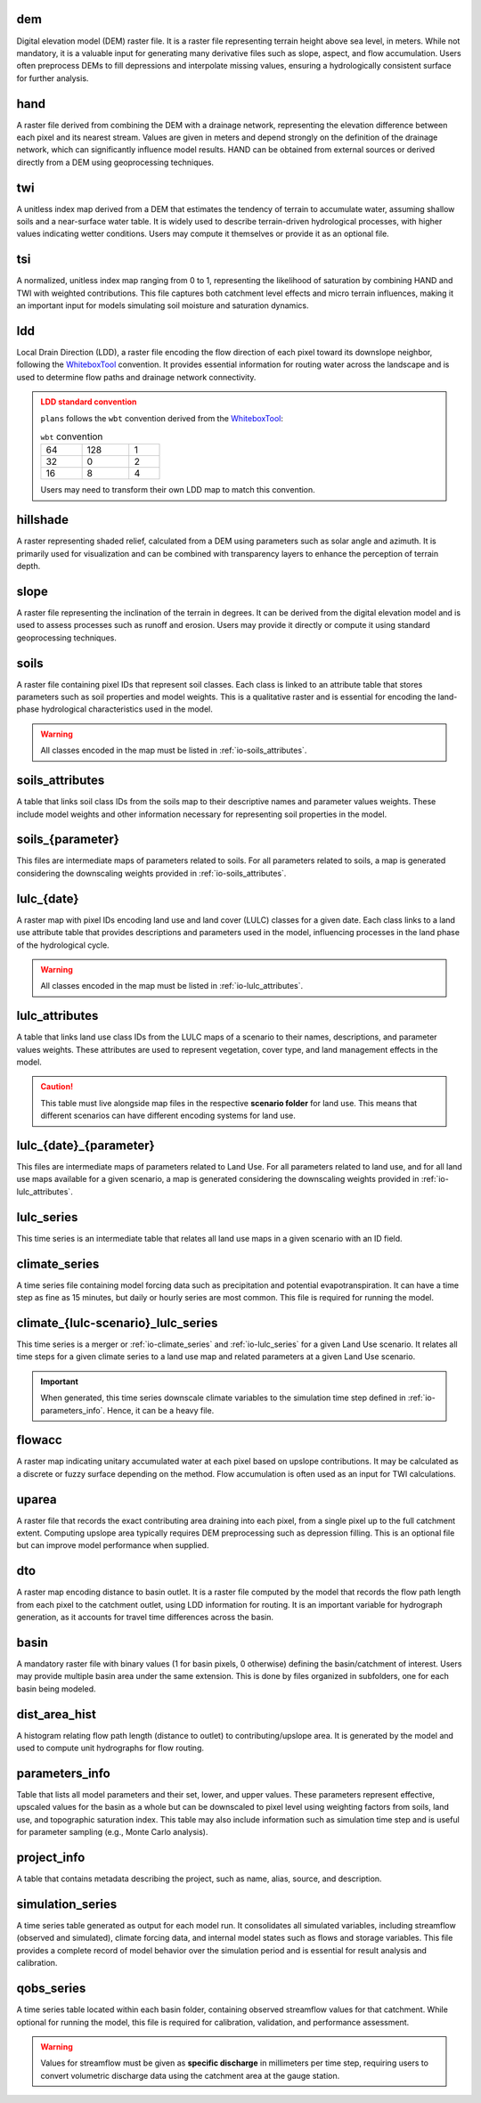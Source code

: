 .. file for abstracting all files

.. WARNING bug happens if separators ==== are different size

dem
============================================================

Digital elevation model (DEM) raster file. It is a raster file representing terrain height above sea level, in meters. While not mandatory, it is a valuable input for generating many derivative files such as slope, aspect, and flow accumulation. Users often preprocess DEMs to fill depressions and interpolate missing values, ensuring a hydrologically consistent surface for further analysis.

hand
============================================================

A raster file derived from combining the DEM with a drainage network, representing the elevation difference between each pixel and its nearest stream. Values are given in meters and depend strongly on the definition of the drainage network, which can significantly influence model results. HAND can be obtained from external sources or derived directly from a DEM using geoprocessing techniques.

.. admonition:: Related files
   :class: seealso
   :collapsible: closed

   * :ref:`io-dem`


twi
============================================================

A unitless index map derived from a DEM that estimates the tendency of terrain to accumulate water, assuming shallow soils and a near-surface water table. It is widely used to describe terrain-driven hydrological processes, with higher values indicating wetter conditions. Users may compute it themselves or provide it as an optional file.

.. admonition:: Related files
   :class: seealso
   :collapsible: closed

   * :ref:`io-dem`
   * :ref:`io-slope`
   * :ref:`io-flowacc`


tsi
============================================================

A normalized, unitless index map ranging from 0 to 1, representing the likelihood of saturation by combining HAND and TWI with weighted contributions. This file captures both catchment level effects and micro terrain influences, making it an important input for models simulating soil moisture and saturation dynamics.

.. admonition:: Related files
   :class: seealso
   :collapsible: closed

   * :ref:`io-hand`
   * :ref:`io-twi`
   * :ref:`io-parameters_info`


ldd
============================================================

Local Drain Direction (LDD), a raster file encoding the flow direction of each pixel toward its downslope neighbor, following the `WhiteboxTool <https://www.whiteboxgeo.com/>`_ convention. It provides essential information for routing water across the landscape and is used to determine flow paths and drainage network connectivity.

.. admonition:: LDD standard convention
   :class: warning

   ``plans`` follows the ``wbt`` convention derived from the `WhiteboxTool <https://www.whiteboxgeo.com/>`_:

   .. csv-table:: ``wbt`` convention
      :width: 30%

      64, 128, 1
      32, 0, 2
      16, 8, 4

   Users may need to transform their own LDD map to match this convention.

.. admonition:: Related files
   :class: seealso
   :collapsible: closed

   * :ref:`io-dem`
   * :ref:`io-dto`
   * :ref:`io-dist_area_hist`


hillshade
============================================================

A raster representing shaded relief, calculated from a DEM using parameters such as solar angle and azimuth. It is primarily used for visualization and can be combined with transparency layers to enhance the perception of terrain depth.

.. admonition:: Related files
   :class: seealso
   :collapsible: closed

   * :ref:`io-dem`


slope
============================================================

A raster file representing the inclination of the terrain in degrees. It can be derived from the digital elevation model and is used to assess processes such as runoff and erosion. Users may provide it directly or compute it using standard geoprocessing techniques.

.. admonition:: Related files
   :class: seealso
   :collapsible: closed

   * :ref:`io-dem`


soils
============================================================

A raster file containing pixel IDs that represent soil classes. Each class is linked to an attribute table that stores parameters such as soil properties and model weights. This is a qualitative raster and is essential for encoding the land-phase hydrological characteristics used in the model.

.. warning::

   All classes encoded in the map must be listed in :ref:`io-soils_attributes`.

.. admonition:: Related files
   :class: seealso
   :collapsible: closed

   * :ref:`io-soils_attributes`


soils_attributes
============================================================

A table that links soil class IDs from the soils map to their descriptive names and parameter values weights. These include model weights and other information necessary for representing soil properties in the model.

.. admonition:: Related files
   :class: seealso
   :collapsible: closed

   * :ref:`io-soils`
   * :ref:`io-parameters_info`

soils_{parameter}
============================================================

This files are intermediate maps of parameters related to soils. For all parameters related to soils, a map is generated considering the downscaling weights provided in  :ref:`io-soils_attributes`.

.. admonition:: Related files
   :class: seealso
   :collapsible: closed

   * :ref:`io-soils`
   * :ref:`io-soils_attributes`
   * :ref:`io-parameters_info`


lulc_{date}
============================================================

A raster map with pixel IDs encoding land use and land cover (LULC) classes for a given date. Each class links to a land use attribute table that provides descriptions and parameters used in the model, influencing processes in the land phase of the hydrological cycle.

.. warning::

   All classes encoded in the map must be listed in :ref:`io-lulc_attributes`.

.. admonition:: Related files
   :class: seealso
   :collapsible: closed

   * :ref:`io-lulc_attributes`


lulc_attributes
============================================================

A table that links land use class IDs from the LULC maps of a scenario to their names, descriptions, and parameter values weights. These attributes are used to represent vegetation, cover type, and land management effects in the model.

.. caution::

   This table must live alongside map files in the respective **scenario folder** for land use. This means that different scenarios can have different encoding systems for land use.

.. admonition:: Related files
   :class: seealso
   :collapsible: closed

   * :ref:`io-lulc_{date}`
   * :ref:`io-parameters_info`


lulc_{date}_{parameter}
============================================================

This files are intermediate maps of parameters related to Land Use. For all parameters related to land use, and for all land use maps available for a given scenario, a map is generated considering the downscaling weights provided in  :ref:`io-lulc_attributes`.

.. admonition:: Related files
   :class: seealso
   :collapsible: closed

   * :ref:`io-lulc_{date}`
   * :ref:`io-lulc_attributes`
   * :ref:`io-parameters_info`


lulc_series
=============================================================

This time series is an intermediate table that relates all land use maps in a given scenario with an ID field.


climate_series
=============================================================

A time series file containing model forcing data such as precipitation and potential evapotranspiration. It can have a time step as fine as 15 minutes, but daily or hourly series are most common. This file is required for running the model.


climate_{lulc-scenario}_lulc_series
=============================================================

This time series is a merger or :ref:`io-climate_series` and :ref:`io-lulc_series` for a given Land Use scenario. It relates all time steps for a given climate series to a land use map and related parameters at a given Land Use scenario.

.. important::

   When generated, this time series downscale climate variables to the simulation time step defined in :ref:`io-parameters_info`.
   Hence, it can be a heavy file.

.. admonition:: Related files
   :class: seealso
   :collapsible: closed

   * :ref:`io-climate_series`
   * :ref:`io-lulc_series`
   * :ref:`io-parameters_info`



flowacc
=============================================================

A raster map indicating unitary accumulated water at each pixel based on upslope contributions. It may be calculated as a discrete or fuzzy surface depending on the method. Flow accumulation is often used as an input for TWI calculations.

.. admonition:: Related files
   :class: seealso
   :collapsible: closed

   * :ref:`io-dem`
   * :ref:`io-twi`
   * :ref:`io-uparea`



uparea
=============================================================

A raster file that records the exact contributing area draining into each pixel, from a single pixel up to the full catchment extent. Computing upslope area typically requires DEM preprocessing such as depression filling. This is an optional file but can improve model performance when supplied.

.. admonition:: Related files
   :class: seealso
   :collapsible: closed

   * :ref:`io-flowacc`
   * :ref:`io-hand`



dto
=============================================================

A raster map encoding distance to basin outlet. It is a raster file computed by the model that records the flow path length from each pixel to the catchment outlet, using LDD information for routing. It is an important variable for hydrograph generation, as it accounts for travel time differences across the basin.

.. admonition:: Related files
   :class: seealso
   :collapsible: closed

   * :ref:`io-ldd`
   * :ref:`io-dist_area_hist`



basin
=============================================================

A mandatory raster file with binary values (1 for basin pixels, 0 otherwise) defining the basin/catchment of interest. Users may provide multiple basin area under the same extension. This is done by files organized in subfolders, one for each basin being modeled.

.. admonition:: Related files
   :class: seealso
   :collapsible: closed

   * :ref:`io-dem`
   * :ref:`io-uparea`



dist_area_hist
=============================================================

A histogram relating flow path length (distance to outlet) to contributing/upslope area. It is generated by the model and used to compute unit hydrographs for flow routing.

.. admonition:: Related files
   :class: seealso
   :collapsible: closed

   * :ref:`io-ldd`
   * :ref:`io-dto`



parameters_info
=============================================================

Table that lists all model parameters and their set, lower, and upper values. These parameters represent effective, upscaled values for the basin as a whole but can be downscaled to pixel level using weighting factors from soils, land use, and topographic saturation index. This table may also include information such as simulation time step and is useful for parameter sampling (e.g., Monte Carlo analysis).

.. admonition:: Related files
   :class: seealso
   :collapsible: closed

   * :ref:`io-lulc_attributes`
   * :ref:`io-soils_attributes`



project_info
=============================================================

A table that contains metadata describing the project, such as name, alias, source, and description.


simulation_series
=============================================================

A time series table generated as output for each model run. It consolidates all simulated variables, including streamflow (observed and simulated), climate forcing data, and internal model states such as flows and storage variables. This file provides a complete record of model behavior over the simulation period and is essential for result analysis and calibration.


qobs_series
=============================================================

A time series table located within each basin folder, containing observed streamflow values for that catchment. While optional for running the model, this file is required for calibration, validation, and performance assessment.

.. warning::

   Values for streamflow must be given as **specific discharge** in millimeters per time step, requiring users to convert volumetric discharge data using the catchment area at the gauge station.